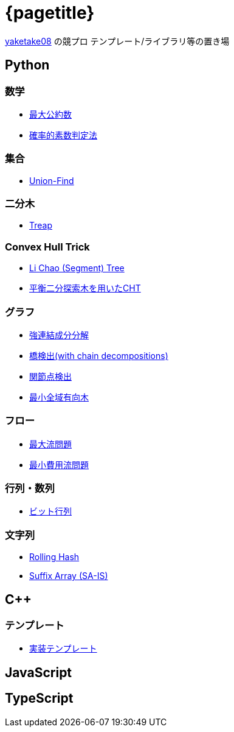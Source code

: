 :title: メインページ - {pagetitle}
= {pagetitle}

link:https://github.com/tjkendev[yaketake08] の競プロ テンプレート/ライブラリ等の置き場

== Python

=== 数学

* link:./python/math/gcd.html[最大公約数]
* link:./python/prime/probabilistic.html[確率的素数判定法]

=== 集合

* link:./python/union_find/union_find.html[Union-Find]

=== 二分木

* link:./python/binary_search_tree/treap.html[Treap]

=== Convex Hull Trick

* link:./python/convex_hull_trick/li_chao_tree.html[Li Chao (Segment) Tree]
* link:./python/convex_hull_trick/binary_search_tree.html[平衡二分探索木を用いたCHT]

=== グラフ

* link:./python/graph/scc.html[強連結成分分解]
* link:./python/graph/bridge-finding-with-cd.html[橋検出(with chain decompositions)]
* link:./python/graph/articulation-points.html[関節点検出]
* link:./python/graph/chu-liu-edmonds.html[最小全域有向木]

=== フロー

* link:./python/max_flow/max_flow.html[最大流問題]
* link:./python/min_cost_flow/min_cost_flow.html[最小費用流問題]

=== 行列・数列

* link:./python/matrix/bit_matrix.html[ビット行列]

=== 文字列

* link:./python/string/rolling_hash.html[Rolling Hash]
* link:./python/string/sa_sa-is.html[Suffix Array (SA-IS)]

== C++

=== テンプレート

* link:./cpp/template/main.html[実装テンプレート]

== JavaScript

== TypeScript
